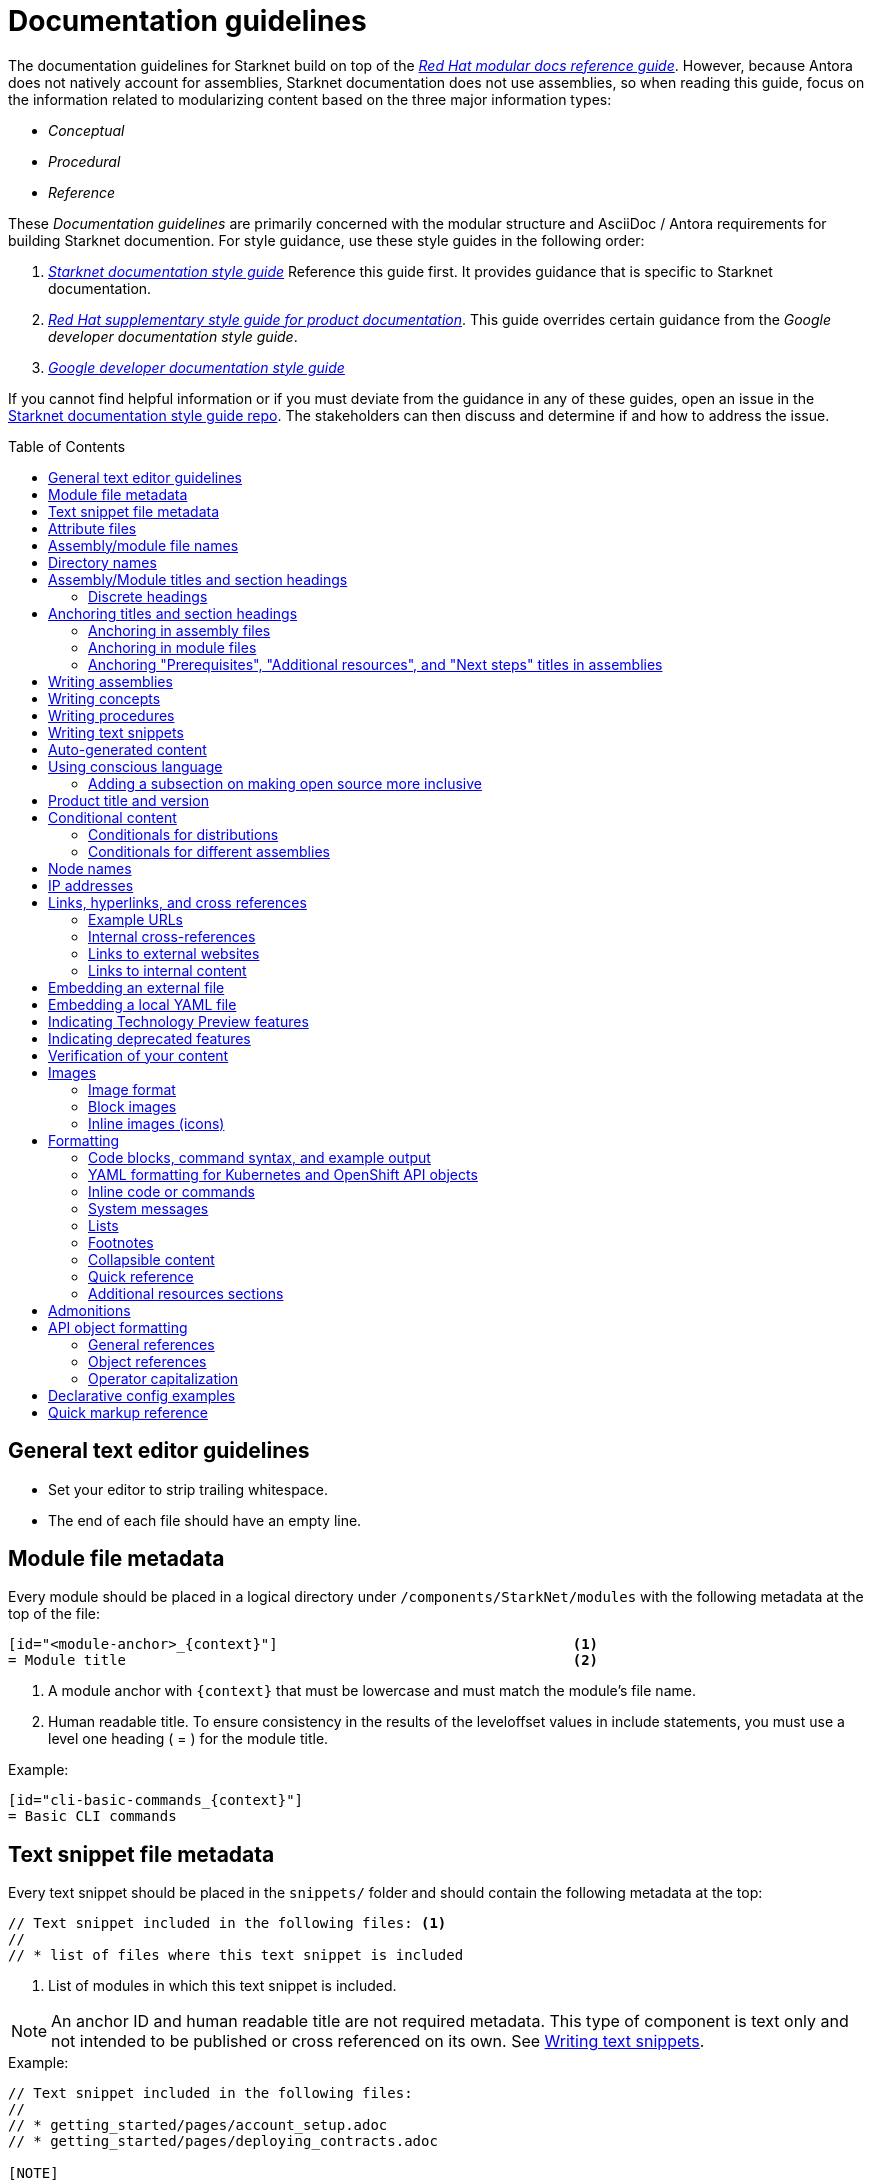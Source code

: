 [id="contributing-to-docs-doc-guidelines"]
= Documentation guidelines
// include::_attributes/common-attributes.adoc
:toc: macro

// These guidelines are based on the guidelines for OpenShift documentation. Some sections of the original documentation are commented out. In the future, once it is determined they are not relevant to Starknet docs, those sections might be removed.

The documentation guidelines for Starknet build on top of the
link:https://redhat-documentation.github.io/modular-docs/[_Red Hat modular docs reference guide_]. However, because Antora does not natively account for assemblies, Starknet documentation does not use assemblies, so when reading this guide, focus on the information related to modularizing content based on the three major information types:

* _Conceptual_
* _Procedural_
* _Reference_

These _Documentation guidelines_ are primarily concerned with the modular structure and AsciiDoc / Antora requirements for building Starknet documention. For style guidance, use these style guides in the following order:

. xref:starknet_docs_style_guide.adoc[_Starknet documentation style guide_] Reference this guide first. It provides guidance that is specific to Starknet documentation.
. link:https://redhat-documentation.github.io/supplementary-style-guide[_Red Hat supplementary style guide for product documentation_]. This guide overrides certain guidance from the _Google developer documentation style guide_.
. link:https://developers.google.com/style[_Google developer documentation style guide_]

If you cannot find helpful information or if you must deviate from the guidance in any of these guides, open an issue in the https://github.com/starknet-io/starknet-docs-style-guide/issues[Starknet documentation style guide repo]. The stakeholders can then discuss and determine if and how to address the issue.

toc::[]

== General text editor guidelines

* Set your editor to strip trailing whitespace.
* The end of each file should have an empty line.
// * Do *not* hard wrap lines at 80 characters (or at any other length).
// +
// It is not necessary to update existing content to unwrap lines, but you can remove existing hard wrapping from any lines that you are currently working in.

// [id="assembly-file-metadata"]
// == Assembly file metadata
// Every assembly file should contain the following metadata at the top, with no line spacing in between, except where noted:
//
// ----
// [id="<unique-heading-for-assembly>"]                            <2>
// = Assembly title                                                <3>
// include::_attributes/common-attributes.adoc[]                   <4>
// :context: <unique-context-for-assembly>                         <5>
//                                                                 <6>
// toc::[]                                                         <7>
// ----
//
// <1> The content type for the file. For assemblies, always use `:_content-type: ASSEMBLY`. Place this attribute before the anchor ID or, if present, the conditional that contains the anchor ID.
// <2> A unique (within Starknet docs) anchor ID for this assembly. Use lowercase. Example: cli-developer-commands
// <3> Human readable title (notice the `=` top-level header)
// <4> Includes attributes common to Starknet docs.
// +
// [NOTE]
// ====
// The `{product-title}` and `{product-version}` common attributes are not defined in the `_attributes/common-attributes.adoc` file. Those attributes are pulled by AsciiBinder from the distro mapping definitions in the https://github.com/openshift/openshift-docs/blob/main/_distro_map.yml[_distro_map.yml] file. See xref:product-name-and-version[Product title and version] and xref:attribute-files[attribute files] for more information on this topic.
// ====
// +
// <5> Context used for identifying headers in modules that is the same as the anchor ID. Example: cli-developer-commands.
// <6> A blank line. You *must* have a blank line here before the toc.
// <7> The table of contents for the current assembly.
//
// After the heading block and a single whitespace line, you can include any content for this assembly.
//
// [NOTE]
// ====
// The assembly title, which is the first line of the document, is the only level 1 ( = ) title.
// Section headers within the assembly must be level 2 ( == ) or lower. When you include modules, you must add
// leveloffsets in the include statements. You can manually add more level 2 or lower section headers in the assembly.
// ====

[id="module-file-metadata"]
== Module file metadata
Every module should be placed in a logical directory under `/components/StarkNet/modules` with the following metadata at the top of the file:

----
[id="<module-anchor>_{context}"]                                   <1>
= Module title                                                     <2>
----

<1> A module anchor with `{context}` that must be lowercase and must match the module's file name.
<2> Human readable title. To ensure consistency in the results of the
leveloffset values in include statements, you must use a level one heading
( = ) for the module title.

Example:

----

[id="cli-basic-commands_{context}"]
= Basic CLI commands
----

[id="snippet-file-metadata"]
== Text snippet file metadata
Every text snippet should be placed in the `snippets/` folder and should contain the following metadata at the top:

[source,adoc]
----
// Text snippet included in the following files: <1>
//
// * list of files where this text snippet is included
----

<1> List of modules in which this text snippet is included.

[NOTE]
====
An anchor ID and human readable title are not required metadata. This type of component is text only and not intended to be published or cross referenced on its own. See <<writing-text-snippets>>.
====

.Example:

[source,adoc]
----
// Text snippet included in the following files:
//
// * getting_started/pages/account_setup.adoc
// * getting_started/pages/deploying_contracts.adoc

[NOTE]
====
Starknet accounts are smart contracts. As such, creating one involves sending a transaction, and takes a bit longer than creating an EOA on other networks.
You can learn more in https://docs.starknet.io/documentation/architecture_and_concepts/Account_Abstraction/introduction/[What is an account?].
====
----

[id="attribute-files"]
== Attribute files

[quote,AsciiDoc Language Documentation]
____
Document attributes are effectively document-scoped variables for the AsciiDoc language. The AsciiDoc language defines a set of built-in attributes, and also allows the author (or extensions) to define additional document attributes, which may replace built-in attributes when permitted.
____

For detailed information on attributes in AsciiDocs, see link:https://docs.asciidoctor.org/asciidoc/latest/attributes/document-attributes/[Document Attributes] in the _AsciiDoc Language Documentation_.

If an attribute is used in multiple files, it is helpful to place those attributes in a single attributes file, and use an `include` statement to import those attributes where relevant. The attribute file is a normal AsciiDoc file.

All attribute files must be placed in the `partials` directory for the primary module that uses them. Reference an attributes file using the following syntax:

 include::partial$attributes/<file_name>.adoc[]

For example:

 include::partial$attributes/attributes.adoc[]

If files in more than one module reference the same attribute file, use the following syntax, or suggest a new strategy in a Github issue:

. Create a symlink to the attributes file in the `partials` directory of the parent module for the file that includes the attributes file.

For example: Consider the following files:

* Attributes file: `/components/Starknet/modules/ROOT/partials/attributes.adoc`
* Content file: `/components/Starknet/modules/useful_info/pages/audit.adoc`

To include `attributes.adoc` in `audit.adoc`:

 include::$ROOT:partial$attributes.adoc[]

In most cases involving OpenShift Container Platform or OKD, add attributes to the `common-attributes.adoc` file instead of creating or using a separate attributes file. Before you add an attribute, review the contents of the `common-attributes.adoc` file to ensure that it is not already defined.

[IMPORTANT]
====
If you think that you need a separate attributes file, check with the docs team before you create it.
====

It is acceptable to group related attributes in the `common-attributes.adoc` file under a comment, as shown in the following example:

----
//gitops
:gitops-title: Red Hat OpenShift GitOps
:gitops-shortname: GitOps
----

It is also acceptable to enclose attributes in a xref:product-name-and-version[distro-based] conditional, but you must place attribute definitions for the `openshift-enterprise` distro first. The following example shows how to set a different value for the `:op-system-base:` attribute for OKD:

----
:op-system-base: RHEL
ifdef::openshift-origin[]
:op-system-base: Fedora
endif::[]
----

== Assembly/module file names

Try to shorten the file name as much as possible _without_ abbreviating important terms that may cause confusion. For example, the `managing-authorization-policies.adoc` file name would be appropriate for an assembly titled "Managing Authorization Policies".

== Directory names

If you create a directory with a multiple-word name, separate each word with an underscore, for example `backup_and_restore`.

[NOTE]
====
Do not italicize user-replaced values. This guideline is an exception to the link:https://redhat-documentation.github.io/supplementary-style-guide/#user-replaced-values[_Red Hat supplementary style guide for product documentation_].
====

Do not create or rename a top-level directory in the repository and topic map without checking with the docs program manager first.

Avoid creating two levels of subdirectories because the link:https://github.com/openshift/openshift-docs/issues/52149[breadcrumb bar on docs.openshift.com breaks]. If you have a valid use case for two levels of subdirectories, talk with your DPM/CS (and, for aligned teams, the OpenShift DPM) for approval before creating it.

When creating a new directory or subdirectory, you must create four symbolic links in it:

* An `images` symbolic link to the top-level `images/` directory
* A `modules` symbolic link to the top-level `modules/` directory
* A `snippets` symbolic link to the top-level `snippets/` directory
* An `_attributes` symbolic link to the top-level `_attributes/` directory

If the directory that contains an assembly does not have the `images` symbolic link, any images in that assembly or its modules will not be included properly when building the docs.

[TIP]
====
To create the symbolic links:

. Navigate to the directory that you need to add the links in.
. Use the following command to create a symbolic link:
+
----
$ ln -s <target_directory> <link_name>
----
+
For example, if you are creating the links in a directory that is two levels deep, such as `cli_reference/openshift_cli`, use the following commands:
+
----
$ ln -s ../../images/ images
$ ln -s ../../modules/ modules
$ ln -s ../../snippets/ snippets
$ ln -s ../../_attributes/ attributes
----
+
Be sure to adjust the number of levels to back up (`../`) depending on how deep your directory is.

If you accidentally create an incorrect link, you can remove that link by using `unlink <link_name>`.
====

== Assembly/Module titles and section headings

Use sentence case in all titles and section headings. See http://www.titlecase.com/ or https://convertcase.net/ for a conversion tool.

Try to be as descriptive as possible with the title or section headings
without making them unnecessarily long. For assemblies and task modules,
use a gerund form in headings, such as:

* Creating
* Managing
* Using

Do not use "Overview" as a heading.

Do not use backticks or other markup in assembly or module headings.

Use only one level 1 heading (`=`) in any file.

=== Discrete headings

If you have a section heading that you do not want to appear in the TOC (like if you think that some section is not worth showing up or if there are already too many nested levels), you can use a discrete (or floating) heading:

https://docs.asciidoctor.org/asciidoc/latest/blocks/discrete-headings/

A discrete heading also will not get a section number in the Customer Portal build of the doc. Previously, we would use plain bold mark-up around a heading like this, but discrete headings also allow you to ignore section nesting rules (like jumping from a `==` section level to a `====` level if you wanted for some style reason).

To use a discrete heading, just add `[discrete]` to the line before your unique ID. For example:

----
[discrete]
[id="managing-authorization-policies_{context}"]
== Managing authorization policies
----

== Anchoring titles and section headings

All titles and section headings must have an anchor ID. The anchor ID must be similar to the title or section heading.

=== Anchoring in assembly files

The following is an example anchor ID in an assembly file:

----
[id="configuring-alert-notifications"]
= Configuring alert notifications
----

[NOTE]
====
Do not include line spaces between the anchor ID and the section title.
====

=== Anchoring in module files

You must add the `{context}` variable to the end of each anchor ID in module files. When called, the `{context}` variable is resolved into the value declared in the `:context:` attribute in the corresponding assembly file. This enables cross-referencing to module IDs in context to a specific assembly and is useful when a module is included in multiple assemblies.

[NOTE]
====
The `{context}` variable must be preceded by an underscore (`_`) when declared in an anchor ID.
====

The following is an example of an anchor ID for a module file title:

----
[id="sending-notifications-to-external-systems_{context}"]
= Sending notifications to external systems
----

The following is an example of an anchor ID for a second level (`==`) heading:

----
[id="deployment-scaling-benefits_{context}"]
== Deployment and scaling benefits
----

=== Anchoring "Prerequisites", "Additional resources", and "Next steps" titles in assemblies

Use unique IDs for "Prerequisites", "Additional resources", and "Next steps" titles in assemblies. You can add the prefixes `prerequisites_`, `additional-resources_`, or `next-steps_` to a unique string that describes the assembly topic. The unique string can match the value assigned to the `:context:` attribute in the assembly.

[NOTE]
====
The `prerequisites_`, `additional-resources_`, and `next-steps_` prefixes must end with an underscore (`_`) when declared in an anchor ID in an assembly.
====

The following examples include IDs that are unique to the "Configuring alert notifications" assembly:

*Example unique ID for a "Prerequisites" title*

----
[id="prerequisites_configuring-alert-notifications"]
== Prerequisites
----

*Example unique ID for an "Additional resources" title*

----
[role="_additional-resources"]
[id="additional-resources_configuring-alert-notifications"]
== Additional resources
----

*Example unique ID for a "Next steps" title*

----
[id="next-steps_configuring-alert-notifications"]
== Next steps
----

== Writing assemblies
An _assembly_ is a collection of modules that describes how to accomplish a user story.

Avoid link:https://redhat-documentation.github.io/modular-docs/#nesting-assemblies[nesting assemblies] in other assembly files. You can create more complicated document structures by modifying the link:https://github.com/openshift/openshift-docs/tree/main/_topic_maps[topic maps].

For more information about forming assemblies, see the
link:https://redhat-documentation.github.io/modular-docs/#forming-assemblies[_Red Hat modular docs reference guide_] and the link:https://raw.githubusercontent.com/redhat-documentation/modular-docs/master/modular-docs-manual/files/TEMPLATE_ASSEMBLY_a-collection-of-modules.adoc[assembly template].

[NOTE]
====
When using the "Prerequisites", "Next steps", or "Additional resources" headings in an assembly, use `==` formatting, such as `== Prerequisites` or `== Additional resources`. Use of this heading syntax at the assembly level indicates that the sections relate to the whole assembly.

Only use `.` formatting (`.Additional resources`) to follow a module in an assembly. Because you cannot use the xrefs in modules, this functions as a _trailing include_ at the assembly level, where the `.` formatting of the `include` statement indicates that the resource applies specifically to the module and not to the assembly.
====

== Writing concepts
A _concept_ contains information to support the tasks that users want to do and
must not include task information like commands or numbered steps. In most
cases, create your concepts as individual modules and include them in
appropriate assemblies.

Avoid using gerunds in concept titles. "About <concept>"
is a common concept module title.

For more information about creating concept modules, see the
link:https://redhat-documentation.github.io/modular-docs/#creating-concept-modules[_Red Hat modular docs reference guide_] and the link:https://raw.githubusercontent.com/redhat-documentation/modular-docs/master/modular-docs-manual/files/TEMPLATE_CONCEPT_concept-explanation.adoc[concept template].

== Writing procedures
A _procedure_ contains the steps that users follow to complete a process or task. Procedures contain ordered steps and explicit commands. In most cases, create your procedures as individual modules and include them in appropriate assemblies.

Use a gerund in the procedure title, such as "Creating".

For more information about writing procedures, see the
link:https://redhat-documentation.github.io/modular-docs/#creating-procedure-modules[_Red Hat modular docs reference guide_] and the link:https://raw.githubusercontent.com/redhat-documentation/modular-docs/master/modular-docs-manual/files/TEMPLATE_PROCEDURE_doing-one-procedure.adoc[procedure template].

[NOTE]
====
When needed, use `.Prerequisites`, `.Next steps`, or `.Additional resources` syntax to suppress TOC formatting within a module. Do not use `==` syntax for these headings in modules. Because you cannot use the xrefs in modules, if you need to include a link under one of these headings, place the entire subsection in the assembly instead.
====

[id="writing-text-snippets"]
== Writing text snippets
A _text snippet_ is an optional component that lets you reuse content in multiple modules and assemblies. Text snippets are not a substitute for modules but instead are a more granular form of content reuse. While a module is content that a reader can understand on its own (like an article) or as part of a larger body of work (like an assembly), a text snippet is not self-contained and is not intended to be published or cross referenced on its own.

In the context of modules and assemblies, text snippets do not include headings or anchor IDs. Text snippets also cannot contain xrefs. This type of component is text only. Examples include the following:

* Admonitions that appear in multiple modules.
* An introductory paragraph that appears in multiple assemblies.
* The same series of steps that appear in multiple procedure modules.
* A deprecation statement that appears in multiple sets of release notes.

Example:

You could write the following paragraph once and include it in each assembly that explains how to install a cluster using the installer-provisioned default values:

[source,text]
----
In {product-title} version {product-version}, you can install a cluster on {cloud-provider-first} ({cloud-provider}) that uses the default configuration options.
----

[NOTE]
====
In the example, `cloud-provider-first` and `cloud-provider` are not defined by the `common-attributes` module. If you use an attribute that is not common to OpenShift docs, make sure to define it locally in either the assembly or module, depending on where the text snippet is included. Because of this, consider adding all attributes that you add to snippets to the `common-attributes.adoc` file.
====

For more information about creating text snippets, see the
link:https://redhat-documentation.github.io/modular-docs/#using-text-snippets[_Red Hat modular docs reference guide_].

[id="Auto-generated-content"]
== Auto-generated content

The following content is auto-generated in each release and must not be manually edited:

* The OpenShift CLI (`oc`) command references `modules/oc-by-example-content.adoc` and `modules/oc-adm-by-example-content.adoc`.
* The following API references content in the `rest_api` folder: the contents of all `<topic>_apis` subfolders and the `rest_api/objects/index.adoc` and `rest_api/index.adoc` assemblies.
* OpenShift Virtualization runbook modules: `modules/virt-runbook-<runbook>.adoc`.

[NOTE]
====
If the content in these files needs to be updated, the update must be made in the applicable code repository where these files are generated from. The updates are reflected when the files are generated the next time, for example a future release. For help with where to make the updates, you can contact https://github.com/bergerhoffer[Andrea Hoffer] for the CLI docs, https://github.com/jboxman-rh[Jason Boxman] for the API docs, or https://github.com/apinnick[Avital Pinnick] for the OpenShift Virtualization runbooks.
====

[id="using-conscious-language"]
== Using conscious language

To assist with the removal of the problematic word "master" from the documentation, use the following terminology when referring to OpenShift control plane nodes:

[options="header"]
|===
|Branch |Control plane node reference

|`main`, `enterprise-4.9`, and later enterprise versions
|Control plane node

|`enterprise-4.8` and earlier enterprise versions
|Control plane (also known as master) node

|`enterprise-3.11`
|Master node

|===

You can replace "node" in the preceding examples with "machine", "host", or another suitable description.

In general text, use the term "control plane machine" in place of "master machine"; use the term "compute machine" in place of "worker machine". Be mindful of certain valid code entities, such as `master` role, `worker` role, and `infra` role.

[NOTE]
====
If you are cherry picking from `main` to `enterprise-4.8` or earlier, you must manually cherry pick to include the “(also known as master)” phrasing. This is required only if the phrase “control plane” is introduced for the first time in an assembly or module.
====

[id="adding-a-subsection-on-making-open-source-more-inclusive"]
=== Adding a subsection on making open source more inclusive

If you create a release notes assembly for a sub-product within the `openshift/openshift-docs` repo, you might include a "Making open source more inclusive" statement. Instead of pasting the statement from the OpenShift Release Notes, use the following module, which is available in the `enterprise-4.8` branch and later:

[source,text]
----
\include::modules/making-open-source-more-inclusive.adoc[leveloffset=+1]
----

[id="product-name-and-version"]
== Product title and version

When possible, generalize references to the product name and/or version by using
the `{product-title}` and/or `{product-version}` attributes. These attributes
are pulled by AsciiBinder from the OpenShift distribution, or _distro_, mapping definitions in the
https://github.com/openshift/openshift-docs/blob/main/_distro_map.yml[_distro_map.yml]
file.

The `{product-title}` comes from the first `name:` field in a distro mapping,
while the associated `{product-version}` comes from the `name:` fields on any
`branches:` defined.

How these attributes render is dependent on which distro and branch build you
are viewing. The following table shows the current distros and the
possible values for `{product-title}` and `{product-version}`, depending on the branch:

[options="header"]
|===
|Distro |`{product-title}` |`{product-version}`

|`openshift-origin`
|OKD
a|* 3.6, 3.7, 3.9, 3.10, 3.11
* 4.8, 4.9, 4.10, 4.11, 4.12, 4.13
* 4 for the `latest/` build from the `main` branch

|`openshift-enterprise`
|OpenShift Container Platform
a|* 3.0, 3.1, 3.2, 3.3, 3.4, 3.5, 3.6, 3.7, 3.9, 3.10, 3.11
* 4.1, 4.2, 4.3, 4.4, 4.5, 4.6, 4.7, 4.8, 4.9, 4.10, 4.11, 4.12, 4.13, 4.14

|`openshift-dedicated`
|OpenShift Dedicated
a|* No value set for the latest `dedicated/` build from the `enterprise-4.13` branch
* 3 for the `dedicated/3` build from the `enterprise-3.11` branch

|`openshift-rosa`
|Red Hat OpenShift Service on AWS
|No value set for the `rosa/` build from the `enterprise-4.13` branch

|`openshift-online`
|OpenShift Online
|Pro
|===

For example:

----
You can deploy applications on {product-title}.
----

This is a safe statement that could appear in probably any of the builds, so an
https://github.com/openshift/openshift-docs/blob/main/contributing_to_docs/contributing.adoc#conditional-text-between-products[ifdef/endif
statement] is not necessary. For example, if you were viewing a build for the
`openshift-enterprise` distro (for any of the distro-defined branches), this
would render as:

> You can deploy applications on OpenShift Container Platform.

And for the `openshift-origin` distro:

> You can deploy applications on OKD.

Considering that we use distinct branches to keep content for product versions separated, global use of `{product-version}` across all branches is probably less useful, but it is available if you come across a requirement for it. Just consider how it will render across any branches that the content appears in.

If it makes more sense in context to refer to the major version of the product instead of a specific minor version (for example, if comparing how something in OpenShift Container Platform 4 differs from OpenShift Container Platform 3), just use the major version number. Do not prepend with a `v`, as in `v3` or `v4`.

[NOTE]
====
Other common attribute values are defined in the `_attributes/common-attributes.adoc` file. Where possible, generalize references to those values by using the common attributes. For example, use `{cluster-manager-first}` to refer to Red Hat OpenShift Cluster Manager. If you need to add an attribute to the `_attributes/common-attributes.adoc` file, open a pull request to add it to the attribute list. Do not create a separate attributes file without first consulting the docs team.
====

//CANARY
[id="conditional-content"]
== Conditional content

You can use ifdef and ifeval statements to control the way content displays in different distributions and assemblies.

NOTE: You can nest conditional statements that involve distribution and assembly context, but you must ensure that you close the if statements correctly.

Because we maintain separate branches for each OpenShift Container Platform version, do not use if statements that are based on product version to vary content.

[id="conditionals-for-distributions"]
=== Conditionals for distributions

Use ifdef and ifndef statements to control content based on distribution, as described in the previous section. For example, the following example renders differently in (`openshift-origin`) and OpenShift Container Platform (`openshift-enterprise`):

----
\ifdef::openshift-origin[]
You can link:https://www.keycloak.org/docs/latest/server_admin/index.html#openshift[configure a Keycloak] server as an OpenID
Connect identity provider for {product-title}.
\endif::[]

\ifdef::openshift-enterprise[]
You can
link:https://access.redhat.com/documentation/en-us/red_hat_single_sign-on/[configure Red Hat Single Sign-On]
as an OpenID Connect identity provider for {product-title}.
\endif::[]
----

In OKD, this section renders as the following text:

> You can link:https://www.keycloak.org/docs/latest/server_admin/index.html#openshift[configure a Keycloak] server as an OpenID
Connect identity provider for OKD.

In OpenShift Container Platform, this section renders as the following text:

> You can
link:https://access.redhat.com/documentation/en-us/red_hat_single_sign-on/[configure Red Hat Single Sign-On]
as an OpenID Connect identity provider for OpenShift Container Platform.


[id="conditionals-for-assemblies"]
=== Conditionals for different assemblies

Use a combination of ifdef and ifeval statements to control content that needs to vary between assemblies. These conditional statements rely on a combination of the context attribute for each assembly and specific temporary attributes within each module to control content.

The following sample shows a simple example. In the assembly that contains the `context` attribute `updating-restricted-network-cluster`, an extra paragraph is displayed.

----
\ifeval::["{context}" == "updating-restricted-network-cluster"]
:restricted:
\endif::[]

...

\ifdef::restricted[]
If you are upgrading a cluster in a restricted network, install the `oc` version that you plan to upgrade to.
\endif::restricted[]

...

\ifeval::["{context}" == "updating-restricted-network-cluster"]
:!restricted:
\endif::[]
----

Note that you must set and unset each temporary attribute that you introduce to an assembly. Use the temporary attributes in the applicable ifdef and ifndef statements to vary text between the assemblies. The preceeding example uses `restricted` as the temporary attribute to display an additional paragraph for the assembly with the `updating-restricted-network-cluster` context attribute.

== Node names

Do not use internal company server names in commands or example output. Provide generic OpenShift Container Platform node name examples that are not provider-specific, unless required. Where possible, use the example.com domain name when providing fully qualified domain names (FQDNs).

The following table includes example OpenShift Container Platform 4 node names and their corresponding role types:

[options="header"]
|===

|Node name |Role type

|*node-1.example.com*
.3+.^|You can use this format for nodes that do not need role-specific node names.

|*node-2.example.com*

|*node-3.example.com*

|*control-plane-1.example.com*
.3+.^|You can use this format if you need to describe the control plane role type within a node name.

|*control-plane-2.example.com*

|*control-plane-3.example.com*

|*compute-1.example.com*
.2+.^|You can use this format if you need to describe the compute node role type within a node name.

|*compute-2.example.com*

|*bootstrap.example.com*
|You can use this format if you need to describe the bootstrap node role type within a node name.
|===

This example lists the status of cluster nodes that use the node name formatting guidelines:

....
[source,terminal]
----
$ oc get nodes
----
+
.Example output
[source,terminal]
----
NAME                          STATUS   ROLES    AGE   VERSION
compute-1.example.com         Ready    worker   33m   v1.19.0+9f84db3
control-plane-1.example.com   Ready    master   41m   v1.19.0+9f84db3
control-plane-2.example.com   Ready    master   45m   v1.19.0+9f84db3
compute-2.example.com         Ready    worker   38m   v1.19.0+9f84db3
compute-3.example.com         Ready    worker   33m   v1.19.0+9f84db3
control-plane-3.example.com   Ready    master   41m   v1.19.0+9f84db3
----
....

[NOTE]
====
Some provider-formatted hostnames include IPv4 addresses. An OpenShift Container Platform node name typically reflects the hostname of a node. If node names in your output need to be provider-specific and require this format, use private IPv4 addresses. For example, you could use `ip-10-0-48-9.example.com` as a node name that includes a private IPv4 address.
====

== IP addresses

You may include IPv4 addresses from test clusters in examples in the documentation, as long as they are private. Private IPv4 addresses fall into one of the following ranges:

* 10.0.0.0 to 10.255.255.255 (class A address block 10.0.0.0/8)
* 172.16.0.0 to 172.31.255.255 (class B address block 172.16.0.0/12)
* 192.168.0.0 to 192.168.255.255 (class C address block 192.168.0.0/16)

Replace all public IP addresses with an address from the following blocks. These address blocks are reserved for documentation:

* 192.0.2.0 to 192.0.2.255 (TEST-NET-1 address block 192.0.2.0/24)
* 198.51.100.0 to 198.51.100.255 (TEST-NET-2 address block 198.51.100.0/24)
* 203.0.113.0 to 203.0.113.255 (TEST-NET-3 address block 203.0.113.0/24)

[NOTE]
====
There might be advanced networking examples that require specific IP addresses, or cloud provider-specific examples that require a public IP address. Contact a subject matter expert if you need assistance with replacing IP addresses.
====

== Links, hyperlinks, and cross references
Links can be used to cross-reference internal assemblies or send readers to external information resources for further reading.

In OpenShift docs:

* All links to internal content is created using `xref` and **must have an anchor ID**.
* Only use `xref` in assemblies, not in modules.
* All links to external websites are created using `link`.

[IMPORTANT]
====
Do not split link paths across lines when wrapping text. This will cause issues with the doc builds.
====

=== Example URLs
To provide an example URL path that you do not want to render as a hyperlink, use this format:

....
`\https://www.example.com`
....

=== Internal cross-references

Use the relative file path (from the file you are editing to the file you are linking to), even if you are linking to the same directory that you are writing in. This makes search and replace operations to fix broken links much easier.

For example, if you are writing in `architecture/core_concepts/deployments.adoc` and you want to link to `architecture/core_concepts/routes.adoc`, then you must include the path back to the first level of the assembly directory:

----
xref:../../architecture/networking/routes.adoc#architecture-core-concepts-routes
----

[NOTE]
====
In OpenShift docs, you can only use `xref` in assemblies, not in modules.
====

.Markup example of cross-referencing
----
For more information, see xref:../dev_guide/application_lifecycle/new_app.adoc#dev-guide-new-app[Creating an application].

Rollbacks can be performed using the REST API or the xref:../cli_reference/openshift_cli/get_started_cli.adoc#installing-openshift-cli[OpenShift CLI].
----

.Rendered output of cross-referencing
> For more information, see xref:../dev_guide/application_lifecycle/new_app.adoc#dev-guide-new-app[Creating an application].
>
> Rollbacks can be performed using the REST API or the xref:../cli_reference/openshift_cli/get_started_cli.adoc#installing-openshift-cli[OpenShift CLI].

=== Links to external websites

If you want to link to a different website, use:

----
link:http://othersite.com/otherpath[friendly reference text]
----

IMPORTANT: You must use `link:` before the start of the URL.

IMPORTANT: You cannot link to a repository that is hosted on www.github.com.

TIP: If you want to build a link from a URL _without_ changing the text from the actual URL, just print the URL without adding a `[friendly text]` block at the end; it will automatically be rendered as a link.

=== Links to internal content
There are two scenarios for linking to other assemblies:

1. Link to another file that exists in the same directory.
2. Link to another file that exists in a separate directory.

The following examples use the example directory structure shown here:
....
/
/foo
/foo/bar.adoc
/baz
/baz/zig.adoc
/baz/zag.adoc
....

*Link to assembly in same directory*

----
xref:<filename>#anchor-id[friendly title]
----

You must use the `.adoc` file extension. The document processor will correctly link this to the resulting HTML file.

For example, using the above syntax, if you are working on `zig.adoc` and want to link to `zag.adoc`, do it this way:

----
xref:../zag.adoc#baz-zag[comment]
----

where `baz-zag` is the anchor ID at the top of the file `zag.adoc`.

*Link to assembly in different directory*

----
xref:../dir/<filename>.adoc#anchor-id[friendly title]
----

For example, if you are working on `bar.adoc` and you want to link to `zig.adoc`, do it this way:

----
For more information, see the xref:../baz/zig.adoc#baz-zig[ZIG manual].
----

[NOTE]
====
You must use the `.adoc` extension in order for the link to work correctly and you must specify an anchor ID.
====

== Embedding an external file

You can embed content hosted outside the link:https://github.com/openshift/openshift-docs[openshift-docs]
GitHub repository by using the `include` directive to target the URI of a raw
file. This is helpful for cases where content frequently changes; you embed the raw
file and the content auto-updates based on the changes made to the content on its
host site.

[IMPORTANT]
====
You are restricted to only embed files from GitHub repositories managed by the
`openshift` GitHub user. You must also prefix your external file URI with `https`.
URIs beginning with `http` are forbidden for security reasons and will fail the
documentation build.
====

For example, if you want to embed the link:https://github.com/openshift/installer/blob/release-4.8/upi/azure/01_vnet.json[01_vnet.json] template, include the URI of its raw file version like this:

```
.`01_vnet.json` ARM template
[source,json]
----
\include::https://raw.githubusercontent.com/openshift/installer/release-4.8/upi/azure/01_vnet.json[]
----
```

[NOTE]
====
Embedding external files is restricted for files that change frequently, like templates. You must ensure that embedded files are QE verified before they are updated on their host site.
====

[NOTE]
====
You must get approval from the Engineering, QE, and Docs teams before embedding an external file.
====

== Embedding a local YAML file

You can embed local YAML files in AsciiDoc modules.
Consider embedding a local YAML file when you have a complete and valid YAML file that you want to use.
This is useful when you want to include a complete YAML CR in the docs.
The YAML file that you include must be a local file maintained in the link:https://github.com/openshift/openshift-docs[openshift-docs] GitHub repository.
Use the `include` directive to target the local file.

To use a local YAML file, add it to the `snippets/` folder, and include it in your module. For example:

[source,yaml]
----
\include::snippets/install-config.yaml[]
----

[NOTE]
====
Do not include link:https://docs.asciidoctor.org/asciidoc/latest/directives/include-lines/[lines by content ranges]. This approach can lead to content errors when the included file is subsequently updated.
====

[IMPORTANT]
====
If the YAML file you want to include is from a GitHub repository that is managed by the `openshift` GitHub user, link to the file directly rather than copying the file to the `/openshift-docs` folder.
====

[discrete]
=== Using AsciiDoc callouts in the YAML

You can use AsciiDoc callouts in the YAML file.
Comment out the callout in the YAML file to ensure that file can still be parsed as valid YAML.
Asciidoctor recognises the commented callout and renders it correctly in the output.
For example:

[source,yaml]
----
apiVersion: v1 # <1>
----

[discrete]
=== Version and upgrade implications

Carefully consider the version and upgrade implications of including the local YAML file in your content. Including a local YAML file can increase the maintenance overhead for the content.
If you have a doubt, talk to your content strategist or docs team lead.

[discrete]
=== Validating the local YAML file

Before you include the YAML file, use a YAML linter or the `oc` CLI to verify that the YAML is valid.
For example, to validate the `snippets/SiteConfig.yaml` file using `oc`, log in to a cluster and run the following command from a terminal opened in the `openshift-docs/` folder:

[source,terminal]
----
$ oc apply -f snippets/SiteConfig.yaml --dry-run=client
----

.Example output
[source,terminal]
----
siteconfig.ran.openshift.io/example-sno created (dry run)
----

Running `oc` with the `--dry-run=client` switch does not succeed with an invalid YAML file.

== Indicating Technology Preview features

To indicate that a feature is in Technology Preview, include the `snippets/technology-preview.adoc` file in the feature's assembly or module to keep the supportability wording consistent across Technology Preview features. Provide a value for the `:FeatureName:` variable before you include this module.

[source,text]
----
:FeatureName: The XYZ plug-in
\include::snippets/technology-preview.adoc[]
----

== Indicating deprecated features

To indicate that a feature is deprecated, include the `modules/deprecated-feature.adoc` file in the feature's assembly, or to each relevant assembly such as for a deprecated Operator, to keep the supportability wording consistent across deprecated features. Provide a value for the `:FeatureName:` variable before you include this module.

For more information on how this is applied, see link:https://github.com/openshift/openshift-docs/pull/31776/files[this example PR].

== Verification of your content
All documentation changes must be verified by a QE team associate before merging. This includes executing all "Procedure" changes and confirming expected results. There are exceptions for typo-level changes, formatting-only changes, and other negotiated documentation sets and distributions.

If a documentation change is due to a Bugzilla bug or Jira issue, the bug/issue should be put on ON_QA when you have a PR ready. After QE approval is given (either in the bug/issue or in the PR), the QE associate should move the bug/issue status to VERIFIED, at which point the associated PR can be merged. It is also ok for the assigned writer to change the status of the bug/issue to VERIFIED if approval for the changes has been provided in another forum (slack, PR, or email). The writer should indicate that the QE team approved the change as a comment in the bug/issue.

== Images

=== Image format

Use `*.png` format images.

=== Block images

To include a block image (an image on its own line):

1. Put the image file in the `images` folder.
+
Ensure that the folder containing your assembly contains an `images` symbolic link to the top-level `images/` directory, otherwise the image will not be found when building the docs.

2. In the `.adoc` content, use this format to link to the image:
+
----
image::<image_filename>[<alt_text>]
----
+
Note the double `::` instead of a single `:`, as seen in inline image usage.
You only have to specify `<image_filename>` itself and not the full file path;
the build mechanism automatically expands this appropriately.

=== Inline images (icons)

Inline images can be used to indicate graphic items in the web console, such as
buttons or menu icons.

====  Inserting reusable images inline

To simplify reuse, the following common SVGs (the OpenShift web console uses the
Font Awesome icon set) have already been added to the `images` folder with a
user-defined entity added to the `common-attributes.adoc` module:

|===
|Icon |Entity |Alt text |File name

|Kebab
|`:kebab:`
|Options menu
|`ellipsis-v.svg`

|===

When using inline, include the image after the UI element name. For example:

----
Click the *Options* menu {kebab}.
----

==== Inserting images inline without reuse

If you are inserting an image that is not part of the `common-attributes.adoc`
module, then include the image using this formatting:

----
image:<image_filename>[title="<alt_text>"]
----

Note the single `:` instead of a double `::`, as seen in block image usage.

For example:

----
image:manage-columns.png[title="Manage Columns icon"]
----

== Formatting

For all of the system blocks including table delimiters, use four characters. For example:

....
|=== for tables
---- for code blocks
....

[NOTE]
====
You can use backticks or other markup in the title for a block, such as a code block `.Example` or a table `.Description` title.
====

=== Code blocks, command syntax, and example output

Code blocks are generally used to show examples of command syntax, example
screen output, and configuration files.

The main distinction between showing command syntax and a command example is
that a command syntax shows readers how to use the command without real values.
An example command, however, shows the command with actual values with an
example output of that command, where applicable.

For example:

....
In the following example, the `oc get` operation returns a complete list of services that are currently defined:

[source,terminal]
----
$ oc get se
----

.Example output
[source,terminal]
----
NAME                LABELS                                    SELECTOR            IP                  PORT
kubernetes          component=apiserver,provider=kubernetes   <none>              172.30.17.96        443
kubernetes-ro       component=apiserver,provider=kubernetes   <none>              172.30.17.77        80
docker-registry     <none>                                    name=registrypod    172.30.17.158       5001
----
....

This renders as:

> In the following example, the `oc get` operation returns a complete list of services that are currently defined:
>
> ----
> $ oc get se
> ----
>
> .Example output
> ----
> NAME                LABELS                                    SELECTOR            IP                  PORT
> kubernetes          component=apiserver,provider=kubernetes   <none>              172.30.17.96        443
> kubernetes-ro       component=apiserver,provider=kubernetes   <none>              172.30.17.77        80
> docker-registry     <none>                                    name=registrypod    172.30.17.158       5001
> ----

The following guidelines go into more detail about specific requirements and
recommendations when using code blocks:

* If a step in a procedure is to run a command, make sure that the step
text includes an explicit instruction to "run" or "enter" the command. In most cases,
use one of the following patterns to introduce the code block:

** <Step description> by running the following command:
** <Step description> by entering the following command:
** <Step description>, run the following command:
** <Step description>, enter the following command:

* Do NOT use any markup in code blocks; code blocks generally do not accept any markup.

* For all code blocks, you must include an empty line above a code block (unless
that line is introducing block metadata, such as `[source,terminal]` for syntax
highlighting).
+
Acceptable:
+
....
Lorem ipsum

----
$ lorem.sh
----
....
+
Not acceptable:
+
....
Lorem ipsum
----
$ lorem.sh
----
....
+
Without the line spaces, the content is likely to be not parsed correctly.

* Use `[source,terminal]` for `oc` commands or any terminal commands to enable
syntax highlighting. Any `[source]` metadata must go on the line directly before
the code block. For example:
+
....
[source,terminal]
----
$ oc get nodes
----
....
+
If you are also showing a code block for the output of the command, use
`[source,terminal]` for that code block as well.

* Use source tags for the programming language used in the code block to enable
syntax highlighting. For example:

** `[source,yaml]`
** `[source,go]`
** `[source,javascript]`
** `[source,jsx]`

* Do not use more than one command per code block. For example, the following must
be split up into three separate code blocks:
+
....
To create templates you can modify, run the following commands:

[source,terminal]
----
$ oc adm create-login-template > login.html
----

[source,terminal]
----
$ oc adm create-provider-selection-template > providers.html
----

[source,terminal]
----
$ oc adm create-error-template > errors.html
----
....

* If your command contains multiple lines and uses callout annotations, you must comment out the callout(s) in the codeblock, as shown in the following example:
+
....
To scale based on the percent of CPU utilization, create a `HorizontalPodAutoscaler` object for an existing object:

[source,terminal]
----
$ oc autoscale <object_type>/<name> \// <1>
  --min <number> \// <2>
  --max <number> \// <3>
  --cpu-percent=<percent> <4>
----
<1> Specify the type and name of the object to autoscale.
<2> Optional: Specify the minimum number of replicas when scaling down.
<3> Specify the maximum number of replicas when scaling up.
<4> Specify the target average CPU utilization over all the pods, represented as a percent of requested CPU.
....

* Separate a command and its related example output into individual code blocks.
This allows the command to be easily copied using the button on
+++docs.openshift.com+++.
+
In addition, prepend the code block for the output with the title `.Example output`
to make it consistently clear across the docs when this is being represented. A
lead-in sentence explaining the example output is optional. For example:
+
....
Use the `oc new-project` command to create a new project:

[source,terminal]
----
$ oc new-project my-project
----

The output verifies that a new project was created:

.Example output
[source,terminal]
----
Now using project "my-project" on server "https://openshift.example.com:6443".
----
....

* To mark up command syntax, use the code block and wrap any replaceable values in angle brackets (`<>`) with the required command parameter, using underscores (`_`) between words as necessary for legibility. Do not italicize user-replaced values. For example:
+
....
To view a list of objects for the specified object type, enter the following command:

[source,terminal]
----
$ oc get <object_type> <object_id>
----
....
+
This renders as:
+
--
> To view a list of objects for the specified object type, enter the following command:
>
> ----
> $ oc get <object_type> <object_id>
> ----
--
+
NOTE: Avoid using full command syntax inline with sentences.

* When you specify link:https://kubernetes.io/docs/reference/kubectl/#resource-types[resource names] in `oc` commands, use the full name of the resource type by default. You can use the abbreviation of the resource type name if it improves readability, such as with very long commands, or to be consistent with existing content in the same assembly.
+
For example, use `namespaces` instead of `ns` and `poddisruptionbudgets` instead of `pdb`.

* When referring to a path to a location that the user has selected or created, treat the part of the path that the user chose as a replaceable value. For example:
+
....
Create a secret that contains the certificate and key in the `openshift-config` namespace:

[source,terminal]
----
$ oc create secret tls <certificate> --cert=<path_to_certificate>/cert.crt --key=<path_to_key>/cert.key -n openshift-config
----
....
+
This renders as:
+
--
> Create a secret that contains the certificate and key in the `openshift-config` namespace:
>
> ----
> $ oc create secret tls <certificate> --cert=<path_to_certificate>/cert.crt --key=<path_to_key>/cert.key -n openshift-config
> ----
--
+
The following example shows a more complex use of user-chosen elements and prescriptive placement:
+
....
<resource_group_name>/providers/Microsoft.Compute/diskEncryptionSets/<disk_encryption_set_name>
....

* If you must provide additional information on what a line of a code block
represents, use callouts (`<1>`, `<2>`, etc.) to provide that information.
+
Use this format when embedding callouts into the code block:
+
[subs=-callouts]
....
----
code example 1 <1>
code example 2 <2>
----
<1> A note about the first example value.
<2> A note about the second example value.
....

* If you must provide additional information on what a line of a code block
represents and the use of callouts is impractical, you can use a description list
to provide information about the variables in the code block. Using callouts
might be impractical if a code block contains too many conditional statements to
easily use numbered callouts or if the same note applies to multiple lines of the codeblock.
+
....
----
code <variable_1>
code <variable_2>
----
+
where:

<variable_1>:: Specifies the explanation of the first variable.
<variable_2>:: Specifies the explanation of the first variable.
....
+
Be sure to introduce the description list with "where:" and start each variable
description with "Specifies."

* For long lines of code that you want to break up among multiple lines, use a
backslash to show the line break. For example:
+
----
$ oc get endpoints --all-namespaces --template \
    '{{ range .items }}{{ .metadata.namespace }}:{{ .metadata.name }} \
    {{ range .subsets }}{{ range .addresses }}{{ .ip }} \
    {{ end }}{{ end }}{{ "\n" }}{{ end }}' | awk '/ 172\.30\./ { print $1 }'
----

* If the user must run a command as root, use a number sign (`#`) at the start of the command instead of a dollar sign (`$`). For example:
+
----
# subscription-manager list
----

* For snippets or sections of a file, use an ellipsis (`...` or `# ...` for YAML) to show that the file continues before or after the quoted block.
+
----
apiVersion: v1
kind: Pod
metadata:
  labels:
    test: liveness
# ...
----
+
or
+
----
Name:               ci-ln-iyhx092-f76d1-nvdfm-worker-b-wln2l
Roles:              worker
...
Taints:             node-role.kubernetes.io/infra:NoSchedule
...
----
+
Do not use `[...]`, `<snip>`, or any other variant.

* Do not use `jq` in commands (unless it is truly required), because this requires users to install the `jq` tool. Oftentimes, the same or similar result can be accomplished using `jsonpath` for `oc` commands.
+
For example, this command that uses `jq`:
+
----
$ oc get clusterversion -o json|jq ".items[0].spec"
----
+
can be updated to use `jsonpath` instead:
+
----
$ oc get clusterversion -o jsonpath='{.items[0].spec}{"\n"}'
----

* For Bash "here" documents use `[source,terminal]`, such as the following example:
+
....
[source,terminal]
----
$ cat <<EOF| oc create -f -
apiVersion: v1
kind: Pod
metadata:
  name: mlistener
  labels:
    app: multicast-verify
EOF
----
....

* For the output of commands use `[source,text]`, such as with the following example output from the `oc describe <pural> <object>` command:
+
....
[source,text]
----
Name:               node1.example.com
Roles:              worker
Labels:             kubernetes.io/arch=amd64
...
Annotations:        cluster.k8s.io/machine: openshift-machine-api/ahardin-worker-us-east-2a-q5dzc
...
CreationTimestamp:  Wed, 13 Feb 2019 11:05:57 -0500
----
....

=== YAML formatting for Kubernetes and OpenShift API objects
The following formatting guidelines apply to YAML manifests, but do not apply to the installation configuration YAML specified by `install-config.yaml`.

When possible, ensure that YAML is valid in a running cluster. You can validate YAML with `oc apply` with the following invocation:

----
$ oc apply -f test.yaml --dry-run=client
----

==== Required fields

- Include the `apiVersion` and `kind` so that a user always knows the context of the YAML.
- Include the full hierarchy to a deeply nested key.
- For objects that are in the global scope, such as for `config.openshift.io` API group, always include the `metadata.name` for the object, which is usually `cluster`.

.Example API object in the global scope
----
apiVersion: config.openshift.io/v1
kind: Scheduler
metadata:
  name: cluster
# ...
spec:
  defaultNodeSelector: node-role.kubernetes.io/app=
# ...
----

.Example deeply nested key with full context for `.ports` array
----
apiVersion: v1
kind: Pod
metadata:
  name: pod1
  namespace: default
spec:
  containers:
  - name: web
    image: nginx
    ports:
    - name: web
      containerPort: 80
      protocol: TCP
----

==== Formatting
The following conventions govern the layout of YAML for API objects:

- Begin YAML at the beginning of the left margin.
- Use two-space indentation.
- Indent arrays at the same depth as the parent field.
- Include a space immediately after the colon for keys.
- Use block style for complex strings, such as embedded JSON or text blocks. You can enable block style by specifying `|` or `|-` after a field and indenting the field content by two spaces, such as in the following example:
+
----
fieldName: |-
  This is a string.
  And it can be on multiple lines.
----
- When truncating YAML, comment out the ellipsis (`# ...`) because three dots (`...`) in YAML is actually a link:https://yaml.org/spec/1.2.2/#22-structures[document end marker].
- Use three hyphens (`---`) to separate YAML definitions in a single YAML file.

.Example with array indentation flush with parent field
----
apiVersion: v1
kind: Pod
metadata:
  name: pod1
  labels:
  - key1: val1
  - key2: val2
spec:
# ...
----

.Example with block string for annotation
----
apiVersion: v1
kind: Pod
metadata:
  name: pod1
  annotations:
    k8s.v1.cni.cncf.io/networks: |-
      [
        {
          "name": "net"
        }
      ]
spec:
# ...
----

=== Inline code or commands
Do NOT show full commands or command syntax inline within a sentence. The next section covers how to show commands and command syntax.

Only use case for inline commands would be general commands and operations, without replaceables and command options. In this case an inline command is marked up using the back ticks:

....
Use the `GET` operation to do x.
....

This renders as:

> Use the `GET` operation to do x.

=== System messages

System messages include error, warning, confirmation, and information messages that are presented to the user in places such as the GUI, CLI, or system logs.

If a message is short enough to include inline, enclose it in back ticks:

....
Previously, image builds and pushes would fail with the `error reading blob from source` error message because the builder logic would compute the contents of new layers twice.
....

This renders as:

> Previously, image builds and pushes would fail with the `error reading blob from source` error message because the builder logic would compute the contents of new layers twice.

If a message is too long to include inline, put it inside a code block with `[source,text]` metadata:

....
Previously, the AWS Terraform provider that the installation program used occasionally caused a race condition with the S3 bucket, and the cluster installation failed with the following error message:

[source,text]
----
When applying changes to module.bootstrap.aws_s3_bucket.ignition, provider level=error msg="\"aws\" produced an unexpected new value for was present, but now absent.
----

Now, the installation program uses different AWS Terraform provider code, which now robustly handles S3 eventual consistency, and the installer-provisioned AWS cluster installation does not fail with that error message.
....

This renders as:

> Previously, the AWS Terraform provider that the installation program used occasionally caused a race condition with the S3 bucket, and the cluster installation failed with the following error message:
>
> ----
> When applying changes to module.bootstrap.aws_s3_bucket.ignition, provider level=error msg="\"aws\" produced an unexpected new value for was present, but now absent.
> ----
>
> Now, the installation program uses different AWS Terraform provider code, which now robustly handles S3 eventual consistency, and the installer-provisioned AWS cluster installation does not fail with that error message.

NOTE: Always refer to a message with the type of message it is, followed by the word "message". For example, refer to an error message as an "error message", and not simply as an "error".

=== Lists
Lists are created as shown in this example:

....
. Item 1 (2 spaces between the period and the first character)

. Item 2

. Item 3
....

This renders as:

> . Item 1
> . Item 2
> . Item 3

If you must add any text, admonitions, or code blocks you have to add the continuous +, as shown in the example:

....
. Item 1
+
----
some code block
----

. Item 2

. Item 3
....

This renders as:

> . Item 1
> +
> ----
> some code block
> ----
> . Item 2
> . Item 3

=== Footnotes

Avoid footnotes when possible.

If you reference a footnote from only a single location, use the following syntax:

.Footnote
....
footnote:[This is the footnote text.]
....

If you reference a footnote from multiple locations, set an attribute with the footnote text. As a consequence, this will duplicate the footnote text at bottom of the page.

.Footnote with text set by an attribute
....
:note-text: This is a footnote.

This text has a footnote qualifier attached footnote:[{note-text}].

But this other text uses the same qualifier elsewhere footnote:[{note-text}].
....

Avoid using `footnoteref`.

[IMPORTANT]
====
The `footnoteref` directive is deprecated in asciidoctor and causes a build warning when `ascii_binder` is run.
====

.Footnote with reference
....
footnoteref:[ref-string, This is the footnote text.]
....

==== Alternative footnote styling in tables

For footnotes in tables, use the following syntax to mimic Asciidoctor's
styling:

....
[cols="3",options="header"]
|===
|Header 1
|Header 2
|Header 3

|Item A ^[1]^
|Item B
|Item C ^[2]^

|Item D
|Item E ^[3]^
|Item F ^[3]^
|===
[.small]
--
1. A description.
2. Another description.
3. Two items relate to this description.
--
....

The notes are kept immediately after the table, instead of moved to the bottom of the rendered assembly. This manual method also allows you to reuse the same footnote number for multiple references as needed.

Note the following:

* Add a space before the superscripted numbers with square brackets.
* To match the table cell's font size, start the ordered list with a `[.small]`
style and wrap it in a `--` block.

[id="collapsible-content"]
=== Collapsible content
You can collapse sections of content by using the `collapsible` option, which converts the Asciidoctor markup to HTML `details` and `summary` sections. The `collapsible` option is used at the writer's discretion and is appropriate for considerably long code blocks, lists, or other such content that significantly increases the length of a module or assembly.

[NOTE]
====
You must set a title for the `summary` section. If a title is not set, the default title is "Details."
====

Collapsible content is formatted as shown:

....
.Title of the `summary` dropdown
[%collapsible]
====
This is content within the `details` section.
====
....

This renders as a dropdown with collapsed content:

.Title of the `summary` dropdown
[%collapsible]
====
This is content within the `details` section.
====

If your collapsible content includes an admonition such as a note or warning, the admonition must be nested:

....
.Collapsible content that includes an admonition
[%collapsible]
====
This content includes an admonition.

[source,terminal]
----
$ oc whoami
----

[NOTE]
=====
Nest admonitions when using the `collapsible` option.
=====
====
....

This renders as:

.Collapsible content that includes an admonition
[%collapsible]
====
This content includes an admonition.

[source,terminal]
----
$ oc whoami
----

[NOTE]
=====
Nest admonitions when using the `collapsible` option.
=====
====

=== Quick reference

.User accounts and info
[option="header"]
|===
|Markup in command syntax |Description |Substitute value in Example block

|`<username>`
|Name of user account
|user@example.com

|`<password>`
|User password
|password
|===

.Projects and applications
[option="header"]
|===
|Markup in command syntax |Description |Substitute value in Example block

|`<project>`
|Name of project
|myproject

|`<app>`
|Name of an application
|myapp
|===

=== Additional resources sections

The following guidelines apply to all "Additional resources" sections:

* You must include the `[role="_additional-resources"]` attribute declaration before the section heading.
* You must not include paragraphs in the section. Use an unordered list.
* The links and xrefs in the unordered list must contain human-readable text between the square brackets.
* Each item in the unordered list must contain a minimum of text besides the link or xref.

Additionally, in an assembly, use `==` formatting for the section heading (`== Additional resources`). Use of this heading syntax at the assembly level indicates that the sections relate to the whole assembly. For example:

----
[role="_additional-resources"]
[id="additional-resources_configuring-alert-notifications"]
== Additional resources
* link:some-url.com[Human readable label]
* xref:some_xref[Human readable label]
* xref:some_other_xref[Human readable label]
----

Only use `.` formatting (`.Additional resources`) in a module or to follow a module in an assembly. Because you cannot use the xrefs in modules, this functions as a _trailing include_ at the assembly level, where the `.` formatting of the `include` statement indicates that the resource applies specifically to the module and not to the assembly. For example:

----
[role="_additional-resources"]
.Additional resources
* link:some-url.com[Human readable label]
* xref:some_xref[Human readable label]
* xref:some_other_xref[Human readable label]
----

== Admonitions
Admonitions such as notes and warnings are formatted as shown:

....
[ADMONITION]
====
Text for admonition
====
....

[id="api-object-formatting"]
== API object formatting

For terms that are API objects, the way they are written depends on whether the term is a general reference or an actual reference to the object.

[id="api-object-general-references"]
=== General references

A general reference is any time you are speaking conceptually, or generally, about these components in a cluster.

When referring to API object terms in general usage, use lowercase and separate multi-word API objects. *Default to following this guidance unless you are specifically interacting with/referring to the API object (see xref:api-object-object-references[Object references]).*

For example:

* pod
* node
* daemon set
* config map
* deployment
* image stream
* persistent volume claim

.Examples of general references
....
Kubernetes runs your workload by placing containers into pods to run on nodes.

You must have at least one secret, config map, or service account.

The total number of persistent volume claims in a project.
....

Note that if an object uses an acronym or other special capitalization, then its general reference should honor that. For example, general references to `APIService` should be written as "API service", not "api service". Any other exceptions or special guidance are noted in the xref:../contributing_to_docs/term_glossary.adoc[glossary].

[id="api-object-object-references"]
=== Object references

An object reference is when you are referring to the actual instance of an API object, where the object name is important.

When referring to actual instances of API objects, use link:https://en.wikipedia.org/wiki/Camel_case#Variations_and_synonyms[PascalCase] and mark it up as monospace in backticks (````).

[NOTE]
====
Do not use backticks or other markup in assembly or module headings. You can use backticks or other markup in the title for a block, such as a code block `.Example` or a table `.Description` title.
====

Be sure to match the proper object type (or `kind` in Kubernetes terms); for example, do not add an "s" to make it plural. *Only follow this guidance if you are explicitly referring to the API object (for example, when editing an object in the CLI or viewing an object in the web console).*

For example:

* `Pod`
* `Node`
* `DaemonSet`
* `ConfigMap`
* `Deployment`
* `ImageStream`
* `PersistentVolumeClaim`

.Examples of API object references
....
After you create a `Node` object, or the kubelet on a node self-registers, the control plane checks whether the new `Node` object is valid.

The default amount of CPU that a container can use if not specified in the `Pod` spec.

Create a file, `pvc.yaml`, with the `PersistentVolumeClaim` object definition.
....

[NOTE]
====
Use "object", "resource", "custom resource", "spec", etc. as appropriate after the object reference. This helps with clarity and readability.

Another situation where this is necessary is when referring to the plural version of objects. Do not add an "s" to the end of an object name reference to make it plural. Use only the official `kind` of object (for example, seen when you run `oc api-resources`).

For example, the object `kind` for a node is `Node`, not `Nodes`. So do not write "You can create `Nodes` using `kubectl`." Instead, rewrite to something like "You can create `Node` objects using `kubectl`."
====

[id="operator-name-capitalization"]
=== Operator capitalization

The term "Operator" is always capitalized. For example:

----
= Support policy for unmanaged Operators

Individual Operators have a `managementState` parameter in their configuration.
----

An Operator's full name must be a proper noun, with each word initially
capitalized. If it includes a product name, defer the product's capitalization
style guidelines. For example:

- Red Hat OpenShift Logging Operator
- Prometheus Operator
- etcd Operator
- Node Tuning Operator
- Cluster Version Operator

== Declarative config examples

Many of our procedures provide imperative `oc` commands (which cannot be stored in a Git repo). Due to efforts around improving the experience for GitOps users, we sometimes also want to provide a declarative YAML example that achieves the same configuration. This allows users to store these YAML configurations in a Git repo and follow GitOps practices to configure OpenShift.

[IMPORTANT]
====
When adding declarative examples to procedures, do not completely replace the imperative command with the declarative YAML example. Some users might still prefer the imperative option.
====

To add a declarative YAML example to a procedure step with an existing imperative command, add it in a "TIP" admonition by following the template in the example below. This example uses an imperative command (`oc create configmap`) to create a config map, and then provides the declarative YAML example of the `ConfigMap` object afterward.

....
* Define a `ConfigMap` object containing the certificate authority by using the following command:
+
[source,terminal]
----
$ oc create configmap ca-config-map --from-file=ca.crt=/path/to/ca -n openshift-config
----
+
[TIP]
====
You can alternatively apply the following YAML to create the config map:

[source,yaml]
----
apiVersion: v1
kind: ConfigMap
metadata:
  name: ca-config-map
  namespace: openshift-config
type: Opaque
data:
  ca.crt: <base64_encoded_CA_certificate_PEM>
----
====
....

This renders as:

> * Define a `ConfigMap` object containing the certificate authority by using the following command:
> +
> [source,terminal]
> ----
> $ oc create configmap ca-config-map --from-file=ca.crt=/path/to/ca -n openshift-config
> ----
> +
> [TIP]
> ====
> You can alternatively apply the following YAML to create the config map:
>
> [source,yaml]
> ----
> apiVersion: v1
> kind: ConfigMap
> metadata:
>   name: ca-config-map
>   namespace: openshift-config
> type: Opaque
> data:
>   ca.crt: <base64_encoded_CA_certificate_PEM>
> ----
> ====

[NOTE]
====
If you are adding a particularly long YAML block, you can optionally use the xref:collapsible-content[`%collapsible`] feature to allow users to collapse the code block.
====

== Quick markup reference

|===
|Convention |Markup |Example rendered output

|Code blocks

a|
....
Use the following syntax for the `oc` command:

----
$ oc <action> <object_type> <object_name_or_id>
----
....

a|
> Use the following syntax for the `oc` command:
>
> ----
> $ oc <action> <object_type> <object_name_or_id>
> ----

a|Use backticks for all non-GUI "system items", including:

* Inline commands, operations, literal values, variables, parameters, settings,
flags, environment variables, user input
* System term/item, user names, unique or example names for individual API
objects/resources (e.g., a pod named `mypod`), daemon, service, or software
package
* RPM packages
* File names or directory paths

a|
....
`oc get`

Set the `upgrade` variable to `true`.

Use the `--amend` flag.

Answer by typing `Yes` or `No` when prompted.

`user_name`

`service_name`

`package_name`

`filename`
....

a|
> Use the `oc get services` command to get a list of services that are currently defined.
>
> &nbsp;
>
> Use the `--amend` flag.
>
> &nbsp;
>
> Set the `upgrade` variable to `true`.
>
> &nbsp;
>
> Answer by typing `Yes` or `No` when prompted.
>
> &nbsp;
>
> `cluster-admin` user
>
> &nbsp;
>
> `firewalld` service
>
> &nbsp;
>
> `rubygems` RPM package
>
> &nbsp;
>
> The `express.conf` configuration file is located in the `/usr/share` directory.

|System or software variable to be replaced by the user
a|
....
`<project>`

`<deployment>`

`<install_mode_value>`
....

a|
> Use the following command to roll back a Deployment, specifying the Deployment name:
>
> `oc rollback <deployment>`
>
> &nbsp;
>
> Apply the new configuration file:
>
> `oc apply -f <path_to_configuration_file>/<filename>.yaml`

|Use single asterisks for web console / GUI items (menus, buttons, page titles, etc.).
Use two characters to form the arrow in a series of menu items (`$$->$$`).

a|
....
Choose *Cluster Console* from the list.

Navigate to the *Operators* -> *Catalog Sources* page.

Click *Create Subscription*.
....

a|
> Choose *Cluster Console* from the list.
>
> &nbsp;
>
> Navigate to the *Operators* -> *Catalog Sources* page.
>
> &nbsp;
>
> Click *Create Subscription*.

|Use underscores to emphasize the first appearance of a new term.

a|
....
An _Operator_ is a method of packaging, deploying,
and managing a Kubernetes application.
....

a|
> An _Operator_ is a method of packaging, deploying, and managing a Kubernetes application.

|Use of underscores for general emphasis is allowed but should only be used
very sparingly. Let the writing, instead of font usage, create the emphasis
wherever possible.

a|
....
Do _not_ delete the file.
....

a|
> Do _not_ delete the file.

|Footnotes

|A footnote is created with the footnote macro. If you plan to reference a footnote more than once, use the ID footnoteref macro. The Customer Portal does not support spaces in the footnoteref. For example, "dynamic PV" should be "dynamicPV".

|For footnote and footnoteref syntax, see link:http://asciidoctor.org/docs/user-manual/#user-footnotes[AsciiDoctor documentation].

|===
